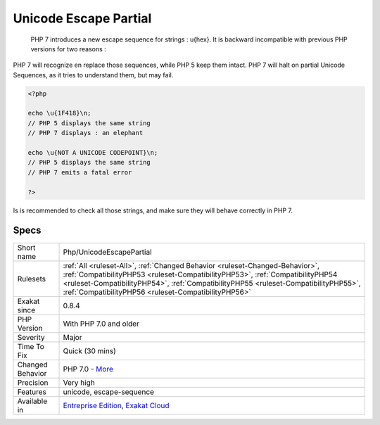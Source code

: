 .. _php-unicodeescapepartial:

.. _unicode-escape-partial:

Unicode Escape Partial
++++++++++++++++++++++

  PHP 7 introduces a new escape sequence for strings : \u{hex}. It is backward incompatible with previous PHP versions for two reasons : 

PHP 7 will recognize en replace those sequences, while PHP 5 keep them intact.
PHP 7 will halt on partial Unicode Sequences, as it tries to understand them, but may fail. 


.. code-block:: php
   
   <?php
   
   echo \u{1F418}\n; 
   // PHP 5 displays the same string
   // PHP 7 displays : an elephant
   
   echo \u{NOT A UNICODE CODEPOINT}\n; 
   // PHP 5 displays the same string
   // PHP 7 emits a fatal error
   
   ?>


Is is recommended to check all those strings, and make sure they will behave correctly in PHP 7.

Specs
_____

+------------------+--------------------------------------------------------------------------------------------------------------------------------------------------------------------------------------------------------------------------------------------------------------------------------------------------------------+
| Short name       | Php/UnicodeEscapePartial                                                                                                                                                                                                                                                                                     |
+------------------+--------------------------------------------------------------------------------------------------------------------------------------------------------------------------------------------------------------------------------------------------------------------------------------------------------------+
| Rulesets         | :ref:`All <ruleset-All>`, :ref:`Changed Behavior <ruleset-Changed-Behavior>`, :ref:`CompatibilityPHP53 <ruleset-CompatibilityPHP53>`, :ref:`CompatibilityPHP54 <ruleset-CompatibilityPHP54>`, :ref:`CompatibilityPHP55 <ruleset-CompatibilityPHP55>`, :ref:`CompatibilityPHP56 <ruleset-CompatibilityPHP56>` |
+------------------+--------------------------------------------------------------------------------------------------------------------------------------------------------------------------------------------------------------------------------------------------------------------------------------------------------------+
| Exakat since     | 0.8.4                                                                                                                                                                                                                                                                                                        |
+------------------+--------------------------------------------------------------------------------------------------------------------------------------------------------------------------------------------------------------------------------------------------------------------------------------------------------------+
| PHP Version      | With PHP 7.0 and older                                                                                                                                                                                                                                                                                       |
+------------------+--------------------------------------------------------------------------------------------------------------------------------------------------------------------------------------------------------------------------------------------------------------------------------------------------------------+
| Severity         | Major                                                                                                                                                                                                                                                                                                        |
+------------------+--------------------------------------------------------------------------------------------------------------------------------------------------------------------------------------------------------------------------------------------------------------------------------------------------------------+
| Time To Fix      | Quick (30 mins)                                                                                                                                                                                                                                                                                              |
+------------------+--------------------------------------------------------------------------------------------------------------------------------------------------------------------------------------------------------------------------------------------------------------------------------------------------------------+
| Changed Behavior | PHP 7.0 - `More <https://php-changed-behaviors.readthedocs.io/en/latest/behavior/.html>`__                                                                                                                                                                                                                   |
+------------------+--------------------------------------------------------------------------------------------------------------------------------------------------------------------------------------------------------------------------------------------------------------------------------------------------------------+
| Precision        | Very high                                                                                                                                                                                                                                                                                                    |
+------------------+--------------------------------------------------------------------------------------------------------------------------------------------------------------------------------------------------------------------------------------------------------------------------------------------------------------+
| Features         | unicode, escape-sequence                                                                                                                                                                                                                                                                                     |
+------------------+--------------------------------------------------------------------------------------------------------------------------------------------------------------------------------------------------------------------------------------------------------------------------------------------------------------+
| Available in     | `Entreprise Edition <https://www.exakat.io/entreprise-edition>`_, `Exakat Cloud <https://www.exakat.io/exakat-cloud/>`_                                                                                                                                                                                      |
+------------------+--------------------------------------------------------------------------------------------------------------------------------------------------------------------------------------------------------------------------------------------------------------------------------------------------------------+


